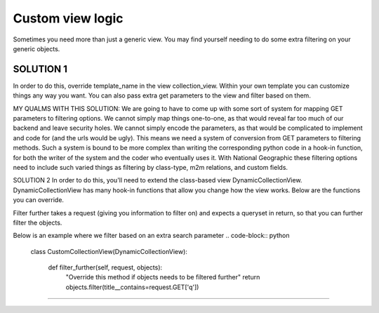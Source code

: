 ==================
Custom view logic
==================

Sometimes you need more than just a generic view.  You may find yourself needing to do some extra filtering on your generic objects.

SOLUTION 1
**********
In order to do this, override template_name in the view collection_view.  Within your own template you can customize things any way you want.
You can also pass extra get parameters to the view and filter based on them.

MY QUALMS WITH THIS SOLUTION:
We are going to have to come up with some sort of system for mapping GET parameters to filtering options.
We cannot simply map things one-to-one, as that would reveal far too much of our backend and leave security holes.
We cannot simply encode the parameters, as that would be complicated to implement and code for (and the urls would be ugly).
This means we need a system of conversion from GET parameters to filtering methods.
Such a system is bound to be more complex than writing the corresponding python code in a hook-in function, for both the writer of the system and the coder who eventually uses it.
With National Geographic these filtering options need to include such varied things as filtering by class-type, m2m relations, and custom fields.

SOLUTION 2
In order to do this, you'll need to extend the class-based view DynamicCollectionView.  
DynamicCollectionView has many hook-in functions that allow you change how the view works.
Below are the functions you can override.

.. py:method:: filter_further(self, request, objects)
Filter further takes a request (giving you information to filter on) and expects a queryset in return, so that you can further filter the objects.

Below is an example where we filter based on an extra search parameter
.. code-block:: python
	class CustomCollectionView(DynamicCollectionView):
        
	    def filter_further(self, request, objects):
	        "Override this method if objects needs to be filtered further"
	        return objects.filter(title__contains=request.GET['q'])
*********************************
